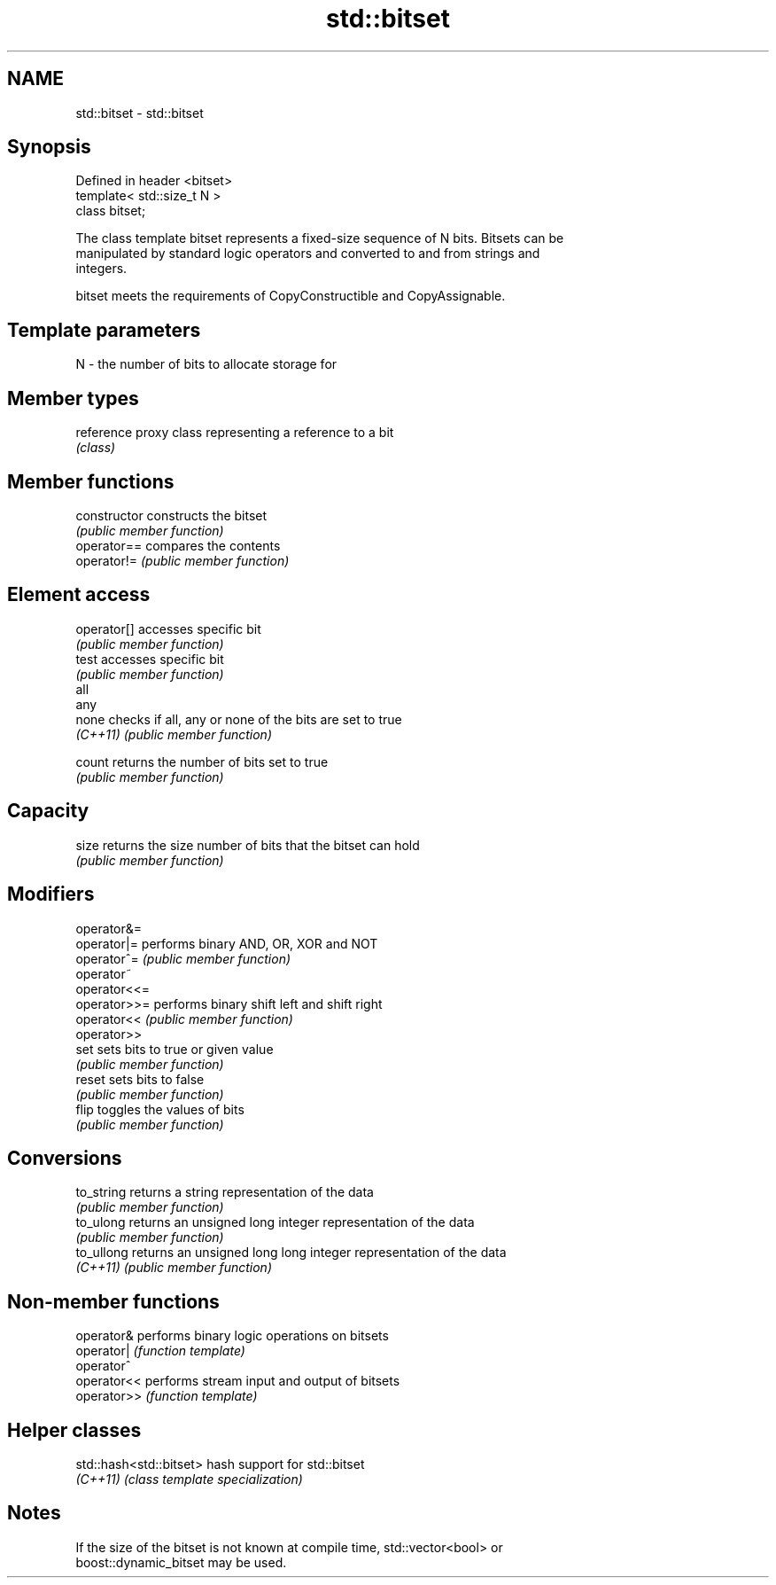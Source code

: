 .TH std::bitset 3 "2018.03.28" "http://cppreference.com" "C++ Standard Libary"
.SH NAME
std::bitset \- std::bitset

.SH Synopsis
   Defined in header <bitset>
   template< std::size_t N >
   class bitset;

   The class template bitset represents a fixed-size sequence of N bits. Bitsets can be
   manipulated by standard logic operators and converted to and from strings and
   integers.

   bitset meets the requirements of CopyConstructible and CopyAssignable.

.SH Template parameters

   N - the number of bits to allocate storage for

.SH Member types

   reference proxy class representing a reference to a bit
             \fI(class)\fP

.SH Member functions

   constructor   constructs the bitset
                 \fI(public member function)\fP 
   operator==    compares the contents
   operator!=    \fI(public member function)\fP 
.SH Element access
   operator[]    accesses specific bit
                 \fI(public member function)\fP 
   test          accesses specific bit
                 \fI(public member function)\fP 
   all
   any
   none          checks if all, any or none of the bits are set to true
   \fI(C++11)\fP       \fI(public member function)\fP 
    
    
   count         returns the number of bits set to true
                 \fI(public member function)\fP 
.SH Capacity
   size          returns the size number of bits that the bitset can hold
                 \fI(public member function)\fP 
.SH Modifiers
   operator&=
   operator|=    performs binary AND, OR, XOR and NOT
   operator^=    \fI(public member function)\fP 
   operator~
   operator<<=
   operator>>=   performs binary shift left and shift right
   operator<<    \fI(public member function)\fP 
   operator>>
   set           sets bits to true or given value
                 \fI(public member function)\fP 
   reset         sets bits to false
                 \fI(public member function)\fP 
   flip          toggles the values of bits
                 \fI(public member function)\fP 
.SH Conversions
   to_string     returns a string representation of the data
                 \fI(public member function)\fP 
   to_ulong      returns an unsigned long integer representation of the data
                 \fI(public member function)\fP 
   to_ullong     returns an unsigned long long integer representation of the data
   \fI(C++11)\fP       \fI(public member function)\fP 

.SH Non-member functions

   operator&  performs binary logic operations on bitsets
   operator|  \fI(function template)\fP 
   operator^
   operator<< performs stream input and output of bitsets
   operator>> \fI(function template)\fP 

.SH Helper classes

   std::hash<std::bitset> hash support for std::bitset
   \fI(C++11)\fP                \fI(class template specialization)\fP 

.SH Notes

   If the size of the bitset is not known at compile time, std::vector<bool> or
   boost::dynamic_bitset may be used.
